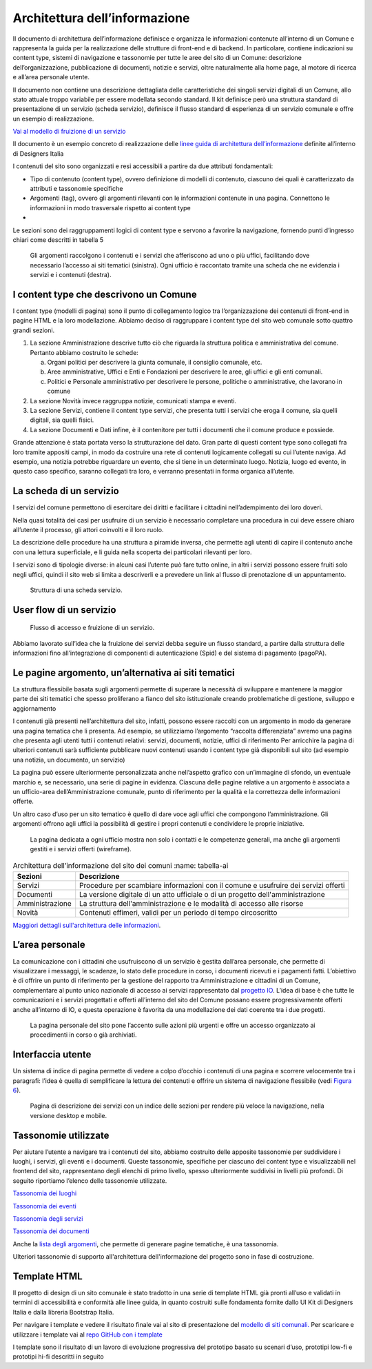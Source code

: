Architettura dell’informazione
==============================

Il documento di architettura dell’informazione definisce e organizza le
informazioni contenute all’interno di un Comune e rappresenta la guida
per la realizzazione delle strutture di front-end e di backend. In
particolare, contiene indicazioni su content type, sistemi di
navigazione e tassonomie per tutte le aree del sito di un Comune:
descrizione dell’organizzazione, pubblicazione di documenti, notizie e
servizi, oltre naturalmente alla home page, al motore di ricerca e
all’area personale utente.

Il documento non contiene una descrizione dettagliata delle
caratteristiche dei singoli servizi digitali di un Comune, allo stato
attuale troppo variabile per essere modellata secondo standard. Il kit
definisce però una struttura standard di presentazione di un servizio
(scheda servizio), definisce il flusso standard di esperienza di un
servizio comunale e offre un esempio di realizzazione.

`Vai al modello di fruizione di un
servizio <https://docs.google.com/spreadsheets/d/1bE0Ns0LsU0VDvCBT1WXZ5_yIxJU5AbUYcu_F8yMfpHQ/edit#gid=411429163>`__

Il documento è un esempio concreto di realizzazione delle `linee guida
di architettura
dell’informazione <https://docs.italia.it/italia/designers-italia/design-linee-guida-docs/it/stabile/doc/content-design/architettura-dell-informazione.html>`__
definite all’interno di Designers Italia

I contenuti del sito sono organizzati e resi accessibili a partire da
due attributi fondamentali:

-  Tipo di contenuto (content type), ovvero definizione di modelli di
   contenuto, ciascuno dei quali è caratterizzato da attributi e
   tassonomie specifiche

-  Argomenti (tag), ovvero gli argomenti rilevanti con le informazioni
   contenute in una pagina. Connettono le informazioni in modo
   trasversale rispetto ai content type

-  

Le sezioni sono dei raggruppamenti logici di content type e servono a
favorire la navigazione, fornendo punti d’ingresso chiari come descritti
in tabella 5

.. figure:: ../media/image1.jpg
   :name: argomenti
   :alt: Le pagine Argomento raccolgono contenuti e servizi di uno o più uffici

   Gli argomenti raccolgono i contenuti e i servizi che
   afferiscono ad uno o più uffici, facilitando dove necessario l’accesso
   ai siti tematici (sinistra). Ogni ufficio è raccontato tramite una
   scheda che ne evidenzia i servizi e i contenuti (destra).
   
I content type che descrivono un Comune
---------------------------------------

I content type (modelli di pagina) sono il punto di collegamento logico
tra l’organizzazione dei contenuti di front-end in pagine HTML e la loro
modellazione. Abbiamo deciso di raggruppare i content type del sito web
comunale sotto quattro grandi sezioni.

1. La sezione Amministrazione descrive tutto ciò che riguarda la
   struttura politica e amministrativa del comune. Pertanto abbiamo
   costruito le schede:

   a. Organi politici per descrivere la giunta comunale, il consiglio
      comunale, etc.

   b. Aree amministrative, Uffici e Enti e Fondazioni per descrivere le
      aree, gli uffici e gli enti comunali.

   c. Politici e Personale amministrativo per descrivere le persone,
      politiche o amministrative, che lavorano in comune

2. La sezione Novità invece raggruppa notizie, comunicati stampa e
   eventi.

3. La sezione Servizi, contiene il content type servizi, che presenta
   tutti i servizi che eroga il comune, sia quelli digitali, sia quelli
   fisici.

4. La sezione Documenti e Dati infine, è il contenitore per tutti i
   documenti che il comune produce e possiede.

Grande attenzione è stata portata verso la strutturazione del dato. Gran
parte di questi content type sono collegati fra loro tramite appositi
campi, in modo da costruire una rete di contenuti logicamente collegati
su cui l’utente naviga. Ad esempio, una notizia potrebbe riguardare un
evento, che si tiene in un determinato luogo. Notizia, luogo ed evento,
in questo caso specifico, saranno collegati tra loro, e verranno
presentati in forma organica all’utente.


La scheda di un servizio
---------------------------------------

I servizi del comune permettono di esercitare dei diritti e facilitare i
cittadini nell’adempimento dei loro doveri.

Nella quasi totalità dei casi per usufruire di un servizio è necessario
completare una procedura in cui deve essere chiaro all’utente il
processo, gli attori coinvolti e il loro ruolo.

La descrizione delle procedure ha una struttura a piramide inversa, che
permette agli utenti di capire il contenuto anche con una lettura
superficiale, e li guida nella scoperta dei particolari rilevanti per
loro.

I servizi sono di tipologie diverse: in alcuni casi l’utente può fare
tutto online, in altri i servizi possono essere fruiti solo negli
uffici, quindi il sito web si limita a descriverli e a prevedere un link
al flusso di prenotazione di un appuntamento.

.. figure:: ../media/image4.png
   :alt: Struttura di una scheda di servizio.
   :name: struttura-scheda-servizio

   Struttura di una scheda servizio.

User flow di un servizio
---------------------------------------

.. figure:: ../media/image5.png
   :alt: Flusso di accesso e fruizione di un servizio
   :name: flusso-accesso

   Flusso di accesso e fruizione di un servizio.

Abbiamo lavorato sull’idea che la fruizione dei servizi debba seguire un
flusso standard, a partire dalla struttura delle informazioni fino
all’integrazione di componenti di autenticazione (Spid) e del sistema di
pagamento (pagoPA).


Le pagine argomento, un’alternativa ai siti tematici
---------------------------------------

La struttura flessibile basata sugli argomenti permette di superare la
necessità di sviluppare e mantenere la maggior parte dei siti tematici
che spesso proliferano a fianco del sito istituzionale creando
problematiche di gestione, sviluppo e aggiornamento

I contenuti già presenti nell’architettura del sito, infatti, possono
essere raccolti con un argomento in modo da generare una pagina tematica
che li presenta. Ad esempio, se utilizziamo l’argomento “raccolta
differenziata” avremo una pagina che presenta agli utenti tutti i
contenuti relativi: servizi, documenti, notizie, uffici di riferimento
Per arricchire la pagina di ulteriori contenuti sarà sufficiente
pubblicare nuovi contenuti usando i content type già disponibili sul
sito (ad esempio una notizia, un documento, un servizio)

La pagina può essere ulteriormente personalizzata anche nell’aspetto
grafico con un’immagine di sfondo, un eventuale marchio e, se
necessario, una serie di pagine in evidenza. Ciascuna delle pagine
relative a un argomento è associata a un ufficio-area
dell’Amministrazione comunale, punto di riferimento per la qualità e la
correttezza delle informazioni offerte.

Un altro caso d’uso per un sito tematico è quello di dare voce agli
uffici che compongono l’amministrazione. Gli argomenti offrono agli
uffici la possibilità di gestire i propri contenuti e condividere le
proprie iniziative.


.. figure:: ../media/image2.jpg
   :name: siti-tematici
   :alt: Pagina dedicata a un ufficio, con contatti e competenze generali

   La pagina dedicata a ogni ufficio mostra non solo i contatti
   e le competenze generali, ma anche gli argomenti gestiti e i servizi
   offerti (wireframe).


.. table:: Architettura dell’informazione del sito dei comuni
   :name: tabella-ai

  +-----------------+-------------------------+
  | Sezioni         | Descrizione             |
  +=================+=========================+
  | Servizi         | Procedure per scambiare |
  |                 | informazioni con il     |
  |                 | comune e usufruire dei  |
  |                 | servizi offerti         |
  |                 |                         |
  +-----------------+-------------------------+
  | Documenti       | La versione digitale    |
  |                 | di un atto ufficiale o  |
  |                 | di un progetto          |
  |                 | dell'amministrazione    |
  |                 |                         |
  +-----------------+-------------------------+
  | Amministrazione | La struttura            |
  |                 | dell'amministrazione    |
  |                 | e le modalità di        |
  |                 | accesso alle risorse    |
  |                 |                         |
  |                 |                         |
  |                 |                         |
  +-----------------+-------------------------+
  | Novità          | Contenuti effimeri,     |
  |                 | validi per un periodo   |
  |                 | di tempo circoscritto   |
  +-----------------+-------------------------+

`Maggiori dettagli sull'architettura delle
informazioni <https://docs.google.com/spreadsheets/d/1bE0Ns0LsU0VDvCBT1WXZ5_yIxJU5AbUYcu_F8yMfpHQ/edit?usp=sharing>`__.

L’area personale
---------------------------------------

La comunicazione con i cittadini che usufruiscono di un servizio è
gestita dall’area personale, che permette di visualizzare i messaggi, le
scadenze, lo stato delle procedure in corso, i documenti ricevuti e i
pagamenti fatti. L’obiettivo è di offrire un punto di riferimento per la
gestione del rapporto tra Amministrazione e cittadini di un Comune,
complementare al punto unico nazionale di accesso ai servizi
rappresentato dal `progetto IO <https://io.italia.it/>`__. L’idea di
base è che tutte le comunicazioni e i servizi progettati e offerti
all’interno del sito del Comune possano essere progressivamente offerti
anche all’interno di IO, e questa operazione è favorita da una
modellazione dei dati coerente tra i due progetti.

.. figure:: ../media/image3.jpg
   :alt: Pagina personale del sito. 
   :name: pagina-personale-sito

   La pagina personale del sito pone l’accento sulle azioni più
   urgenti e offre un accesso organizzato ai procedimenti in corso o già
   archiviati.

Interfaccia utente
---------------------------------------

Un sistema di indice di pagina permette di vedere a colpo d’occhio i
contenuti di una pagina e scorrere velocemente tra i paragrafi: l’idea è
quella di semplificare la lettura dei contenuti e offrire un sistema di
navigazione flessibile (vedi `Figura
6 <https://docs.italia.it/italia/designers-italia/design-comuni-docs/it/stabile/dalla-ricerca-al-prodotto-la-prototipazione/architettura-dellinformazione.html#pagina-descrizione-servizi>`__).


.. figure:: ../media/image6.jpg
   :alt: Pagina di descrizione dei servizi con indice delle sezioni
   :name: pagina-descrizione-servizi

   Pagina di descrizione dei servizi con un indice delle sezioni
   per rendere più veloce la navigazione, nella versione desktop e mobile.
   
   
Tassonomie utilizzate
---------------------------------------

Per aiutare l’utente a navigare tra i contenuti del sito, abbiamo
costruito delle apposite tassonomie per suddividere i luoghi, i servizi,
gli eventi e i documenti. Queste tassonomie, specifiche per ciascuno dei
content type e visualizzabili nel frontend del sito, rappresentano degli
elenchi di primo livello, spesso ulteriormente suddivisi in livelli più
profondi. Di seguito riportiamo l’elenco delle tassonomie utilizzate.

`Tassonomia dei
luoghi <https://docs.google.com/spreadsheets/d/1bE0Ns0LsU0VDvCBT1WXZ5_yIxJU5AbUYcu_F8yMfpHQ/edit#gid=984481016>`__

`Tassonomia dei
eventi <https://docs.google.com/spreadsheets/d/1bE0Ns0LsU0VDvCBT1WXZ5_yIxJU5AbUYcu_F8yMfpHQ/edit#gid=2135056342>`__

`Tassonomia degli
servizi <https://docs.google.com/spreadsheets/d/1bE0Ns0LsU0VDvCBT1WXZ5_yIxJU5AbUYcu_F8yMfpHQ/edit#gid=886074094>`__

`Tassonomia dei
documenti <https://docs.google.com/spreadsheets/d/1bE0Ns0LsU0VDvCBT1WXZ5_yIxJU5AbUYcu_F8yMfpHQ/edit#gid=1851614011>`__

Anche la `lista degli
argomenti <https://docs.google.com/spreadsheets/d/1bE0Ns0LsU0VDvCBT1WXZ5_yIxJU5AbUYcu_F8yMfpHQ/edit#gid=722828537>`__,
che permette di generare pagine tematiche, è una tassonomia.

Ulteriori tassonomie di supporto all'architettura dell'informazione del progetto sono in fase di costruzione.

Template HTML
---------------------------------------

Il progetto di design di un sito comunale è stato tradotto in una serie
di template HTML già pronti all’uso e validati in termini di
accessibilità e conformità alle linee guida, in quanto costruiti sulle
fondamenta fornite dallo UI Kit di Designers Italia e dalla libreria
Bootstrap Italia.

Per navigare i template e vedere il risultato finale vai al sito di
presentazione del `modello di siti
comunali. <https://github.com/italia/design-comuni-prototipi>`__ Per
scaricare e utilizzare i template vai al `repo GitHub con i
template <https://github.com/italia/design-comuni-prototipi>`__

I template sono il risultato di un lavoro di evoluzione progressiva del
prototipo basato su scenari d’uso, prototipi low-fi e prototipi hi-fi
descritti in seguito

